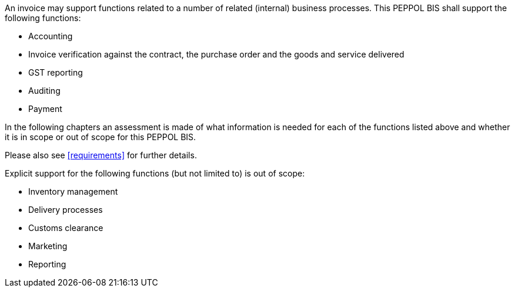 


An invoice may support functions related to a number of related (internal) business processes. This PEPPOL BIS shall support the following functions:

* Accounting
* Invoice verification against the contract, the purchase order and the goods and service delivered
* GST reporting
* Auditing
* Payment

In the following chapters an assessment is made of what information is needed for each of the functions listed above and whether it is in scope or out of scope for this PEPPOL BIS.

Please also see <<requirements>> for further details.

Explicit support for the following functions (but not limited to) is out of scope: 

* Inventory management
* Delivery processes
* Customs clearance
* Marketing
* Reporting

